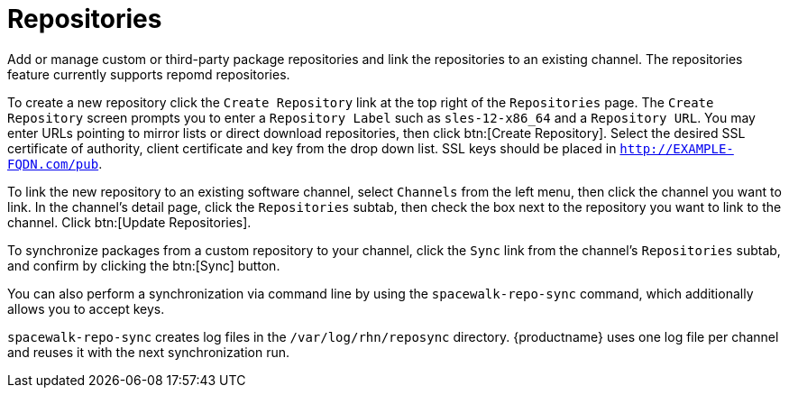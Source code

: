 [[software.mgmt.repos]]
= Repositories

Add or manage custom or third-party package repositories and link the repositories to an existing channel.
The repositories feature currently supports repomd repositories.

To create a new repository click the [guimenu]``Create Repository`` link at the top right of the [guimenu]``Repositories`` page.
The [guimenu]``Create Repository`` screen prompts you to enter a [guimenu]``Repository Label`` such as `sles-12-x86_64` and a [guimenu]``Repository URL``.
You may enter URLs pointing to mirror lists or direct download repositories, then click btn:[Create Repository].
Select the desired SSL certificate of authority, client certificate and key from the drop down list.
SSL keys should be placed in ``http://EXAMPLE-FQDN.com/pub``.

To link the new repository to an existing software channel, select [guimenu]``Channels`` from the left menu, then click the channel you want to link.
In the channel's detail page, click the [guimenu]``Repositories`` subtab, then check the box next to the repository you want to link to the channel.
Click btn:[Update Repositories].

To synchronize packages from a custom repository to your channel, click the [guimenu]``Sync`` link from the channel's [guimenu]``Repositories`` subtab, and confirm by clicking the btn:[Sync] button.

You can also perform a synchronization via command line by using the [command]``spacewalk-repo-sync`` command, which additionally allows you to accept keys.

[command]``spacewalk-repo-sync`` creates log files in the [path]``/var/log/rhn/reposync`` directory. {productname} uses one log file per channel and reuses it with the next synchronization run.
